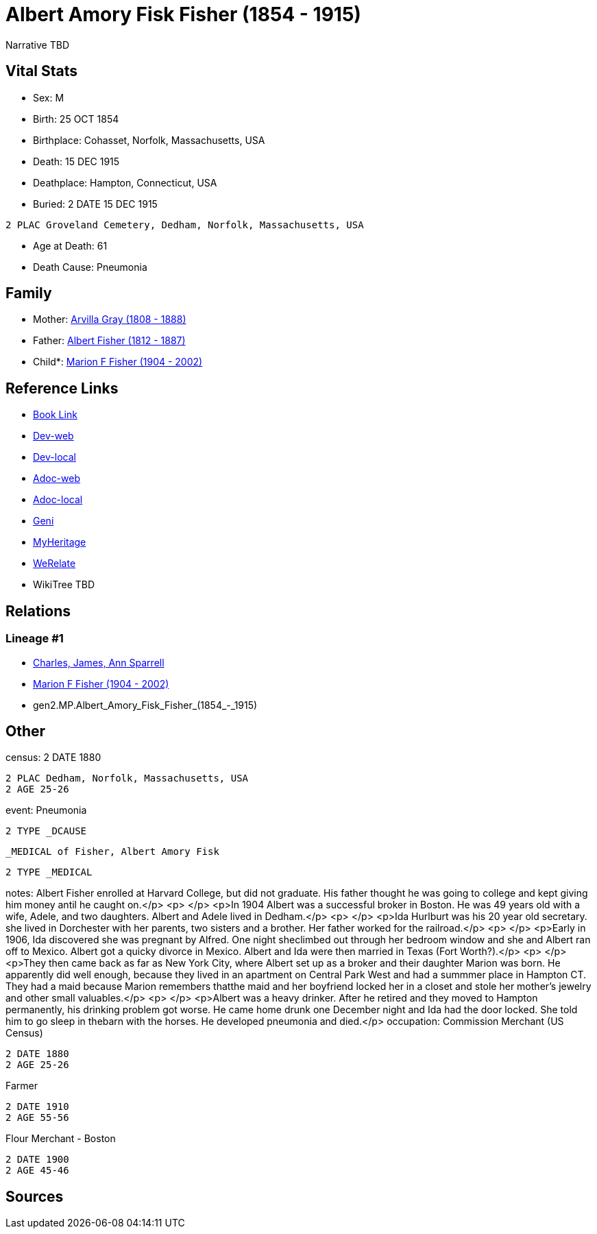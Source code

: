 = Albert Amory Fisk Fisher (1854 - 1915)

Narrative TBD


== Vital Stats


* Sex: M
* Birth: 25 OCT 1854
* Birthplace: Cohasset, Norfolk, Massachusetts, USA
* Death: 15 DEC 1915
* Deathplace: Hampton, Connecticut, USA
* Buried: 2 DATE 15 DEC 1915
----
2 PLAC Groveland Cemetery, Dedham, Norfolk, Massachusetts, USA
----

* Age at Death: 61
* Death Cause: Pneumonia


== Family
* Mother: https://github.com/sparrell/cfs_ancestors/blob/main/Vol_02_Ships/V2_C5_Ancestors/V2_C5_G3/gen3.MPM.Arvilla_Gray.adoc[Arvilla Gray (1808 - 1888)]

* Father: https://github.com/sparrell/cfs_ancestors/blob/main/Vol_02_Ships/V2_C5_Ancestors/V2_C5_G3/gen3.MPP.Albert_Fisher.adoc[Albert Fisher (1812 - 1887)]

* Child*: https://github.com/sparrell/cfs_ancestors/blob/main/Vol_02_Ships/V2_C5_Ancestors/V2_C5_G1/gen1.M.Marion_F_Fisher.adoc[Marion F Fisher (1904 - 2002)]


== Reference Links
* https://github.com/sparrell/cfs_ancestors/blob/main/Vol_02_Ships/V2_C5_Ancestors/V2_C5_G2/gen2.MP.Albert_Amory_Fisk_Fisher.adoc[Book Link]
* https://cfsjksas.gigalixirapp.com/person?p=p0073[Dev-web]
* https://localhost:4000/person?p=p0073[Dev-local]
* https://cfsjksas.gigalixirapp.com/adoc?p=p0073[Adoc-web]
* https://localhost:4000/adoc?p=p0073[Adoc-local]
* https://www.geni.com/people/Albert-Fisher/6000000219136528890[Geni]
* https://www.myheritage.com/profile-20674952-23000287/albert-amory-fisk-fisher[MyHeritage]
* https://www.werelate.org/wiki/Person:Albert_Fisher_%2810%29[WeRelate]
* WikiTree TBD

== Relations
=== Lineage #1
* https://github.com/spoarrell/cfs_ancestors/tree/main/Vol_02_Ships/V2_C1_Principals/0_intro_principals.adoc[Charles, James, Ann Sparrell]
* https://github.com/sparrell/cfs_ancestors/blob/main/Vol_02_Ships/V2_C5_Ancestors/V2_C5_G1/gen1.M.Marion_F_Fisher.adoc[Marion F Fisher (1904 - 2002)]
* gen2.MP.Albert_Amory_Fisk_Fisher_(1854_-_1915)


== Other
census: 2 DATE 1880
----
2 PLAC Dedham, Norfolk, Massachusetts, USA
2 AGE 25-26
----

event:  Pneumonia
----
2 TYPE _DCAUSE
----
 _MEDICAL of Fisher, Albert Amory Fisk
----
2 TYPE _MEDICAL
----

notes: Albert Fisher enrolled at Harvard College, but did not graduate. His father thought he was going to college and kept giving him money antil he caught on.</p> <p>&nbsp;</p> <p>In 1904 Albert was a successful broker in Boston. He was 49 years old with a wife, Adele, and two daughters. Albert and Adele lived in Dedham.</p> <p>&nbsp;</p> <p>Ida Hurlburt was his 20 year old secretary. she lived in Dorchester with her parents, two sisters and a brother. Her father worked for the railroad.</p> <p>&nbsp;</p> <p>Early in 1906, Ida discovered she was pregnant by Alfred. One night sheclimbed out through her bedroom window and she and Albert ran off to Mexico. Albert got a quicky divorce in Mexico. Albert and Ida were then married in Texas (Fort Worth?).</p> <p>&nbsp;</p> <p>They then came back as far as New York City, where Albert set up as a broker and their daughter Marion was born. He apparently did well enough, because they lived in an apartment on Central Park West and had a summmer place in Hampton CT. They had a maid because Marion remembers thatthe maid and her boyfriend locked her in a closet and stole her mother's jewelry and other small valuables.</p> <p>&nbsp;</p> <p>Albert was a heavy drinker. After he retired and they moved to Hampton permanently, his drinking problem got worse. He came home drunk one December night and Ida had the door locked. She told him to go sleep in thebarn with the horses. He developed pneumonia and died.</p>
occupation: Commission Merchant (US Census)
----
2 DATE 1880
2 AGE 25-26
----
Farmer
----
2 DATE 1910
2 AGE 55-56
----
Flour Merchant - Boston
----
2 DATE 1900
2 AGE 45-46
----


== Sources

